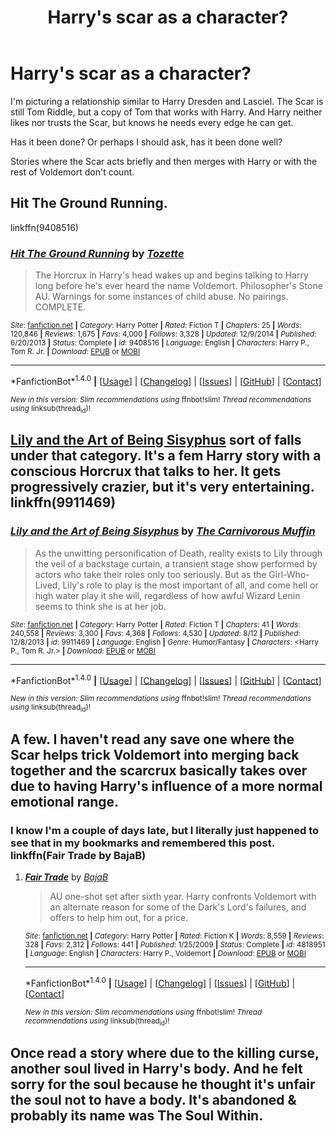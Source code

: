 #+TITLE: Harry's scar as a character?

* Harry's scar as a character?
:PROPERTIES:
:Author: dspeyer
:Score: 8
:DateUnix: 1472940218.0
:DateShort: 2016-Sep-04
:FlairText: Request
:END:
I'm picturing a relationship similar to Harry Dresden and Lasciel. The Scar is still Tom Riddle, but a copy of Tom that works with Harry. And Harry neither likes nor trusts the Scar, but knows he needs every edge he can get.

Has it been done? Or perhaps I should ask, has it been done well?

Stories where the Scar acts briefly and then merges with Harry or with the rest of Voldemort don't count.


** Hit The Ground Running.

linkffn(9408516)
:PROPERTIES:
:Author: Ruljinn
:Score: 9
:DateUnix: 1472957822.0
:DateShort: 2016-Sep-04
:END:

*** [[http://www.fanfiction.net/s/9408516/1/][*/Hit The Ground Running/*]] by [[https://www.fanfiction.net/u/836201/Tozette][/Tozette/]]

#+begin_quote
  The Horcrux in Harry's head wakes up and begins talking to Harry long before he's ever heard the name Voldemort. Philosopher's Stone AU. Warnings for some instances of child abuse. No pairings. COMPLETE.
#+end_quote

^{/Site/: [[http://www.fanfiction.net/][fanfiction.net]] *|* /Category/: Harry Potter *|* /Rated/: Fiction T *|* /Chapters/: 25 *|* /Words/: 120,846 *|* /Reviews/: 1,675 *|* /Favs/: 4,000 *|* /Follows/: 3,328 *|* /Updated/: 12/9/2014 *|* /Published/: 6/20/2013 *|* /Status/: Complete *|* /id/: 9408516 *|* /Language/: English *|* /Characters/: Harry P., Tom R. Jr. *|* /Download/: [[http://www.ff2ebook.com/old/ffn-bot/index.php?id=9408516&source=ff&filetype=epub][EPUB]] or [[http://www.ff2ebook.com/old/ffn-bot/index.php?id=9408516&source=ff&filetype=mobi][MOBI]]}

--------------

*FanfictionBot*^{1.4.0} *|* [[[https://github.com/tusing/reddit-ffn-bot/wiki/Usage][Usage]]] | [[[https://github.com/tusing/reddit-ffn-bot/wiki/Changelog][Changelog]]] | [[[https://github.com/tusing/reddit-ffn-bot/issues/][Issues]]] | [[[https://github.com/tusing/reddit-ffn-bot/][GitHub]]] | [[[https://www.reddit.com/message/compose?to=tusing][Contact]]]

^{/New in this version: Slim recommendations using/ ffnbot!slim! /Thread recommendations using/ linksub(thread_id)!}
:PROPERTIES:
:Author: FanfictionBot
:Score: 1
:DateUnix: 1472957838.0
:DateShort: 2016-Sep-04
:END:


** [[https://www.fanfiction.net/s/9911469/1/Lily-and-the-Art-of-Being-Sisyphus][Lily and the Art of Being Sisyphus]] sort of falls under that category. It's a fem Harry story with a conscious Horcrux that talks to her. It gets progressively crazier, but it's very entertaining. linkffn(9911469)
:PROPERTIES:
:Author: tactical_cupcake
:Score: 7
:DateUnix: 1472961514.0
:DateShort: 2016-Sep-04
:END:

*** [[http://www.fanfiction.net/s/9911469/1/][*/Lily and the Art of Being Sisyphus/*]] by [[https://www.fanfiction.net/u/1318815/The-Carnivorous-Muffin][/The Carnivorous Muffin/]]

#+begin_quote
  As the unwitting personification of Death, reality exists to Lily through the veil of a backstage curtain, a transient stage show performed by actors who take their roles only too seriously. But as the Girl-Who-Lived, Lily's role to play is the most important of all, and come hell or high water play it she will, regardless of how awful Wizard Lenin seems to think she is at her job.
#+end_quote

^{/Site/: [[http://www.fanfiction.net/][fanfiction.net]] *|* /Category/: Harry Potter *|* /Rated/: Fiction T *|* /Chapters/: 41 *|* /Words/: 240,558 *|* /Reviews/: 3,300 *|* /Favs/: 4,368 *|* /Follows/: 4,530 *|* /Updated/: 8/12 *|* /Published/: 12/8/2013 *|* /id/: 9911469 *|* /Language/: English *|* /Genre/: Humor/Fantasy *|* /Characters/: <Harry P., Tom R. Jr.> *|* /Download/: [[http://www.ff2ebook.com/old/ffn-bot/index.php?id=9911469&source=ff&filetype=epub][EPUB]] or [[http://www.ff2ebook.com/old/ffn-bot/index.php?id=9911469&source=ff&filetype=mobi][MOBI]]}

--------------

*FanfictionBot*^{1.4.0} *|* [[[https://github.com/tusing/reddit-ffn-bot/wiki/Usage][Usage]]] | [[[https://github.com/tusing/reddit-ffn-bot/wiki/Changelog][Changelog]]] | [[[https://github.com/tusing/reddit-ffn-bot/issues/][Issues]]] | [[[https://github.com/tusing/reddit-ffn-bot/][GitHub]]] | [[[https://www.reddit.com/message/compose?to=tusing][Contact]]]

^{/New in this version: Slim recommendations using/ ffnbot!slim! /Thread recommendations using/ linksub(thread_id)!}
:PROPERTIES:
:Author: FanfictionBot
:Score: 2
:DateUnix: 1472961517.0
:DateShort: 2016-Sep-04
:END:


** A few. I haven't read any save one where the Scar helps trick Voldemort into merging back together and the scarcrux basically takes over due to having Harry's influence of a more normal emotional range.
:PROPERTIES:
:Author: viol8er
:Score: 2
:DateUnix: 1472941033.0
:DateShort: 2016-Sep-04
:END:

*** I know I'm a couple of days late, but I literally just happened to see that in my bookmarks and remembered this post.\\
linkffn(Fair Trade by BajaB)
:PROPERTIES:
:Author: GrinningJest3r
:Score: 2
:DateUnix: 1473232985.0
:DateShort: 2016-Sep-07
:END:

**** [[http://www.fanfiction.net/s/4818951/1/][*/Fair Trade/*]] by [[https://www.fanfiction.net/u/943028/BajaB][/BajaB/]]

#+begin_quote
  AU one-shot set after sixth year. Harry confronts Voldemort with an alternate reason for some of the Dark's Lord's failures, and offers to help him out, for a price.
#+end_quote

^{/Site/: [[http://www.fanfiction.net/][fanfiction.net]] *|* /Category/: Harry Potter *|* /Rated/: Fiction K *|* /Words/: 8,559 *|* /Reviews/: 328 *|* /Favs/: 2,312 *|* /Follows/: 441 *|* /Published/: 1/25/2009 *|* /Status/: Complete *|* /id/: 4818951 *|* /Language/: English *|* /Characters/: Harry P., Voldemort *|* /Download/: [[http://www.ff2ebook.com/old/ffn-bot/index.php?id=4818951&source=ff&filetype=epub][EPUB]] or [[http://www.ff2ebook.com/old/ffn-bot/index.php?id=4818951&source=ff&filetype=mobi][MOBI]]}

--------------

*FanfictionBot*^{1.4.0} *|* [[[https://github.com/tusing/reddit-ffn-bot/wiki/Usage][Usage]]] | [[[https://github.com/tusing/reddit-ffn-bot/wiki/Changelog][Changelog]]] | [[[https://github.com/tusing/reddit-ffn-bot/issues/][Issues]]] | [[[https://github.com/tusing/reddit-ffn-bot/][GitHub]]] | [[[https://www.reddit.com/message/compose?to=tusing][Contact]]]

^{/New in this version: Slim recommendations using/ ffnbot!slim! /Thread recommendations using/ linksub(thread_id)!}
:PROPERTIES:
:Author: FanfictionBot
:Score: 1
:DateUnix: 1473233027.0
:DateShort: 2016-Sep-07
:END:


** Once read a story where due to the killing curse, another soul lived in Harry's body. And he felt sorry for the soul because he thought it's unfair the soul not to have a body. It's abandoned & probably its name was The Soul Within.
:PROPERTIES:
:Score: 1
:DateUnix: 1473013057.0
:DateShort: 2016-Sep-04
:END:
